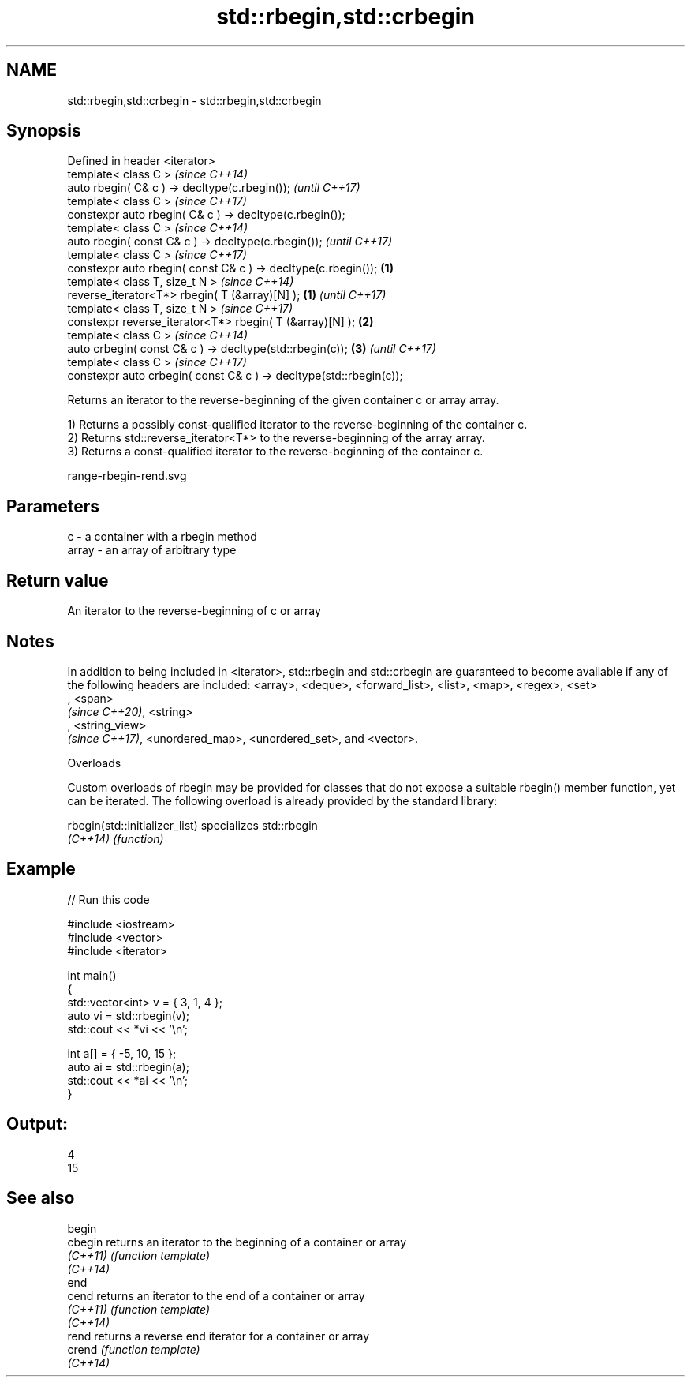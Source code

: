 .TH std::rbegin,std::crbegin 3 "2020.03.24" "http://cppreference.com" "C++ Standard Libary"
.SH NAME
std::rbegin,std::crbegin \- std::rbegin,std::crbegin

.SH Synopsis
   Defined in header <iterator>
   template< class C >                                                       \fI(since C++14)\fP
   auto rbegin( C& c ) -> decltype(c.rbegin());                              \fI(until C++17)\fP
   template< class C >                                                       \fI(since C++17)\fP
   constexpr auto rbegin( C& c ) -> decltype(c.rbegin());
   template< class C >                                                                     \fI(since C++14)\fP
   auto rbegin( const C& c ) -> decltype(c.rbegin());                                      \fI(until C++17)\fP
   template< class C >                                                                     \fI(since C++17)\fP
   constexpr auto rbegin( const C& c ) -> decltype(c.rbegin());      \fB(1)\fP
   template< class T, size_t N >                                                                         \fI(since C++14)\fP
   reverse_iterator<T*> rbegin( T (&array)[N] );                         \fB(1)\fP                             \fI(until C++17)\fP
   template< class T, size_t N >                                                                         \fI(since C++17)\fP
   constexpr reverse_iterator<T*> rbegin( T (&array)[N] );                   \fB(2)\fP
   template< class C >                                                                                                 \fI(since C++14)\fP
   auto crbegin( const C& c ) -> decltype(std::rbegin(c));                                 \fB(3)\fP                         \fI(until C++17)\fP
   template< class C >                                                                                                 \fI(since C++17)\fP
   constexpr auto crbegin( const C& c ) -> decltype(std::rbegin(c));

   Returns an iterator to the reverse-beginning of the given container c or array array.

   1) Returns a possibly const-qualified iterator to the reverse-beginning of the container c.
   2) Returns std::reverse_iterator<T*> to the reverse-beginning of the array array.
   3) Returns a const-qualified iterator to the reverse-beginning of the container c.

   range-rbegin-rend.svg

.SH Parameters

   c     - a container with a rbegin method
   array - an array of arbitrary type

.SH Return value

   An iterator to the reverse-beginning of c or array

.SH Notes

   In addition to being included in <iterator>, std::rbegin and std::crbegin are guaranteed to become available if any of the following headers are included: <array>, <deque>, <forward_list>, <list>, <map>, <regex>, <set>
   , <span>
   \fI(since C++20)\fP, <string>
   , <string_view>
   \fI(since C++17)\fP, <unordered_map>, <unordered_set>, and <vector>.

  Overloads

   Custom overloads of rbegin may be provided for classes that do not expose a suitable rbegin() member function, yet can be iterated. The following overload is already provided by the standard library:

   rbegin(std::initializer_list) specializes std::rbegin
   \fI(C++14)\fP                       \fI(function)\fP

.SH Example

   
// Run this code

 #include <iostream>
 #include <vector>
 #include <iterator>

 int main()
 {
     std::vector<int> v = { 3, 1, 4 };
     auto vi = std::rbegin(v);
     std::cout << *vi << '\\n';

     int a[] = { -5, 10, 15 };
     auto ai = std::rbegin(a);
     std::cout << *ai << '\\n';
 }

.SH Output:

 4
 15

.SH See also

   begin
   cbegin  returns an iterator to the beginning of a container or array
   \fI(C++11)\fP \fI(function template)\fP
   \fI(C++14)\fP
   end
   cend    returns an iterator to the end of a container or array
   \fI(C++11)\fP \fI(function template)\fP
   \fI(C++14)\fP
   rend    returns a reverse end iterator for a container or array
   crend   \fI(function template)\fP
   \fI(C++14)\fP
